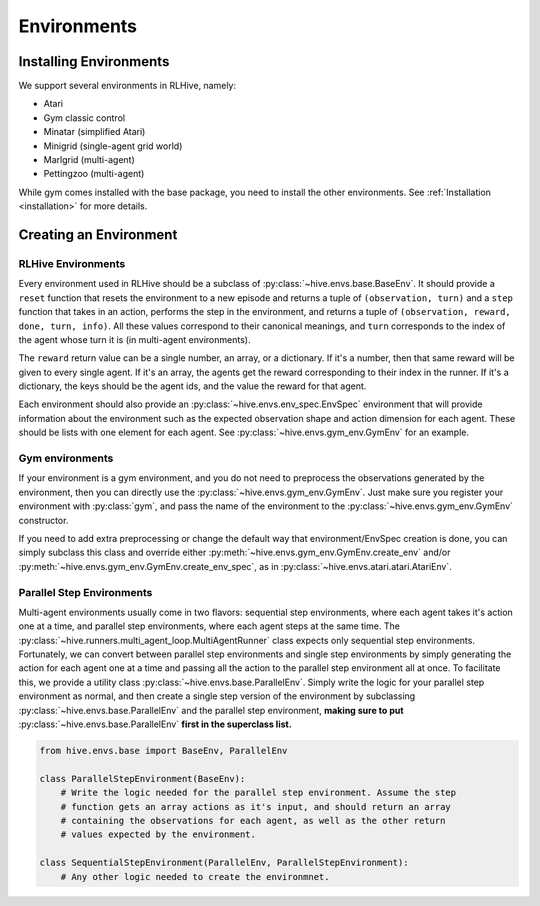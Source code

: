 Environments
==================

Installing Environments
------------------------
We support several environments in RLHive, namely:

* Atari
* Gym classic control
* Minatar (simplified Atari)
* Minigrid (single-agent grid world)
* Marlgrid (multi-agent)
* Pettingzoo (multi-agent)

While gym comes installed with the base package, you need
to install the other environments. See :ref:`Installation <installation>`
for more details.


Creating an Environment
-------------------------

RLHive Environments
^^^^^^^^^^^^^^^^^^^
Every environment used in RLHive should be a subclass of :py:class:`~hive.envs.base.BaseEnv`.
It should provide a ``reset`` function that resets the environment to a new episode 
and returns a tuple of ``(observation, turn)`` and a ``step`` function that takes in
an action, performs the step in the environment, and returns a tuple of 
``(observation, reward, done, turn, info)``. All these values correspond to their
canonical meanings, and ``turn`` corresponds to the index
of the agent whose turn it is (in multi-agent environments).

The ``reward`` return value can be a single number, an array, or a dictionary. If it's
a number, then that same reward will be given to every single agent. If it's an array,
the agents get the reward corresponding to their index in the runner. If it's a
dictionary, the keys should be the agent ids, and the value the reward for that agent.

Each environment should also provide an :py:class:`~hive.envs.env_spec.EnvSpec` 
environment that will provide information about the environment such as the expected 
observation shape and action dimension for each agent. These should be lists with one
element for each agent. See :py:class:`~hive.envs.gym_env.GymEnv` for an example.

Gym environments
^^^^^^^^^^^^^^^^^
If your environment is a gym environment, and you do not need to preprocess the 
observations generated by the environment, then you can directly use the
:py:class:`~hive.envs.gym_env.GymEnv`. Just make sure you register your environment
with :py:class:`gym`, and pass the name of the environment to the 
:py:class:`~hive.envs.gym_env.GymEnv` constructor.

If you need to add extra preprocessing or change the default way that
environment/EnvSpec creation is done, you can simply subclass this class and override
either :py:meth:`~hive.envs.gym_env.GymEnv.create_env` and/or 
:py:meth:`~hive.envs.gym_env.GymEnv.create_env_spec`, as in 
:py:class:`~hive.envs.atari.atari.AtariEnv`.

Parallel Step Environments
^^^^^^^^^^^^^^^^^^^^^^^^^^
Multi-agent environments usually come in two flavors: sequential step environments,
where each agent takes it's action one at a time, and parallel step environments,
where each agent steps at the same time. The 
:py:class:`~hive.runners.multi_agent_loop.MultiAgentRunner` class expects only 
sequential step environments. Fortunately, we can convert between parallel step 
environments and single step environments by simply generating the action for each
agent one at a time and passing all the action to the parallel step environment all
at once. To facilitate this, we provide a utility class 
:py:class:`~hive.envs.base.ParallelEnv`. Simply write the logic for your parallel step
environment as normal, and then create a single step version of the environment by
subclassing :py:class:`~hive.envs.base.ParallelEnv` and the parallel step environment, 
**making sure to put** :py:class:`~hive.envs.base.ParallelEnv` **first in the
superclass list.** 

.. code-block:: python
    
    from hive.envs.base import BaseEnv, ParallelEnv

    class ParallelStepEnvironment(BaseEnv):
        # Write the logic needed for the parallel step environment. Assume the step
        # function gets an array actions as it's input, and should return an array
        # containing the observations for each agent, as well as the other return
        # values expected by the environment.
    
    class SequentialStepEnvironment(ParallelEnv, ParallelStepEnvironment):
        # Any other logic needed to create the environmnet.
